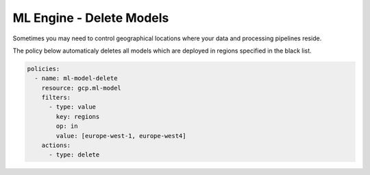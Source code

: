 ML Engine - Delete Models
=============================

Sometimes you may need to control geographical locations where your data and processing pipelines reside. 

The policy below automaticaly deletes all models which are deployed in regions specified in the black list.

.. code-block:: yaml

    policies:
      - name: ml-model-delete
        resource: gcp.ml-model
        filters:
          - type: value
            key: regions
            op: in
            value: [europe-west-1, europe-west4]
        actions:
          - type: delete
